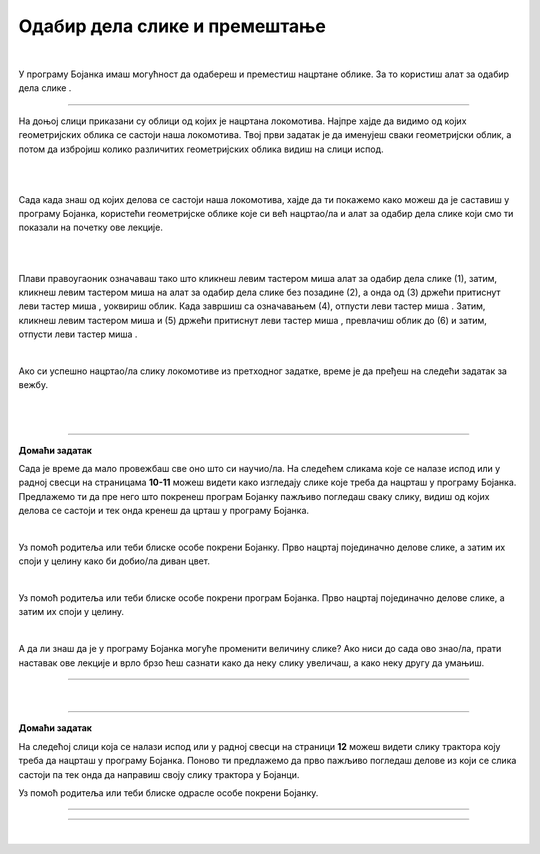 Одабир дела слике и премештање
==============================

.. |select| image:: ../../_images/select.png
            :width: 40px

.. |lk| image:: ../../_images/lk.png
            :width: 50px

.. |pip| image:: ../../_images/pip.png
            :width: 50px

.. |o| image:: ../../_images/o.png
            :width: 50px

.. infonote::

 .. image:: ../../_images/robot11.png
    :height: 120
    :align: left

 У претходним лекцијама си научио/ла да покренеш програм Бојанка, потом да користиш различите четкице и да црташ и бојиш различите облике као што су то квадрат, круг или троугао. Када урадиш све задатке и одговориш на сва питања у овој лекцији знаћеш како да промениш величину дела дигиталне слике и преместиш 
 је на жељено место користећи одговарајућу апликацију. 

|

У програму Бојанка имаш могућност да одабереш и преместиш нацртане облике. За то користиш алат за одабир дела слике |select|.

-----------

На доњој слици приказани су облици од којих је нацртана локомотива. Најпре хајде да видимо од којих геометријских облика се састоји наша локомотива. Твој први задатак је да именујеш сваки геометријски облик, а потом да избројиш колико различитих геометријских облика видиш на слици испод. 

|

.. image:: ../../_images/odabir1.png
    :width: 780
    :align: center

|

Сада када знаш од којих делова се састоји наша локомотива, хајде да ти покажемо како можеш да је саставиш у програму Бојанка, користећи геометријске облике које си већ нацртао/ла и алат за одабир дела слике који смо ти показали на почетку ове лекције.

|



.. image:: ../../_images/odabir2.png
   :width: 780
   :align: center

|

Плави правоугаоник означаваш тако што кликнеш левим тастером миша |lk| алат за одабир дела слике (1), затим, кликнеш левим тастером миша |lk| 
на алат за одабир дела слике без позадине (2), а онда од (3) држећи притиснут леви тастер миша |pip|, уоквириш облик. 
Када завршиш са означавањем (4), отпусти леви тастер миша |o|. Затим, кликнеш левим тастером миша |lk| и (5) држећи притиснут леви 
тастер миша |pip|, превлачиш облик до (6) и затим, отпусти леви тастер миша |o|.

|
 


Ако си успешно нацртао/ла слику локомотиве из претходног задатке, време је да пређеш на следећи задатак за вежбу.

.. infonote::

 .. image:: ../../_images/robot14.png
    :height: 110
    :align: left

 Самостално или уз помоћ учитеља или учитељице покрени Бојанку. Нацртај делове куће приказане на доњој слици. Затим, примењујући алатке за премештање и одабир сложи кућу. Веома је важно да водиш рачуна о редоследу којим одабираш и премешташ делове слике.

|

.. image:: ../../_images/odabir3.png
   :width: 780
   :align: center

 

|

.. image:: ../../_images/robot13.png
    :height: 200
    :align: right

------------

**Домаћи задатак**


Сада је време да мало провежбаш све оно што си научио/ла. На следећем сликама које се налазе испод или у радној свесци на страницама **10-11** можеш видети како изгледају слике које треба да нацрташ у програму Бојанка. Предлажемо ти да пре него што покренеш програм Бојанку пажљиво погледаш сваку слику, видиш од којих делова се састоји и тек онда кренеш да црташ у програму Бојанка. 

|

Уз помоћ родитеља или теби блиске особе покрени Бојанку. Прво нацртај појединачно делове слике, а затим их споји у целину како би добио/ла диван цвет. 

.. image:: ../../_images/cvet.png
   :width: 150
   :align: center

|

Уз помоћ родитеља или теби блиске особе покрени програм Бојанка. Прво нацртај појединачно делове слике, а затим их споји у целину.

|

.. image:: ../../_images/drvo.png
   :width: 150
   :align: center

А да ли знаш да је у програму Бојанка могуће променити величину слике? Ако ниси до сада ово знао/ла, прати наставак ове лекције и врло брзо ћеш сазнати како да неку слику увеличаш, а како неку другу да умањиш.  

--------------

|

 
.. image:: ../../_images/robot13.png
    :height: 200
    :align: right

------------

**Домаћи задатак**


На следећој слици која се налази испод или у радној свесци на страници **12** можеш видети слику трактора коју треба да нацрташ у програму Бојанка. Поново ти предлажемо да прво пажљиво погледаш делове из који се слика састоји па тек онда да направиш своју слику трактора у Бојанци.

Уз помоћ родитеља или теби блиске одрасле особе покрени Бојанку.

----------

.. image:: ../../_images/traktor.png
   :width: 200
   :align: center

----------------

|

